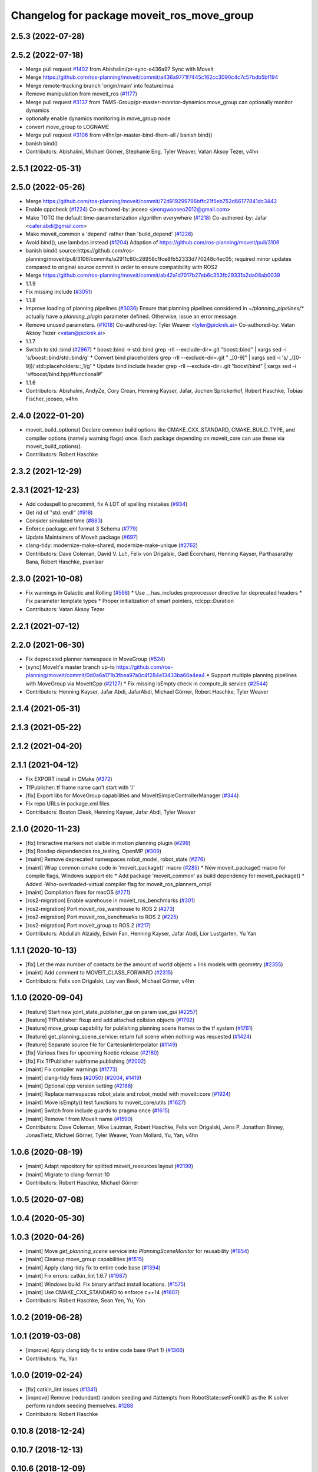 ^^^^^^^^^^^^^^^^^^^^^^^^^^^^^^^^^^^^^^^^^^^
Changelog for package moveit_ros_move_group
^^^^^^^^^^^^^^^^^^^^^^^^^^^^^^^^^^^^^^^^^^^

2.5.3 (2022-07-28)
------------------

2.5.2 (2022-07-18)
------------------
* Merge pull request `#1402 <https://github.com/ros-planning/moveit2/issues/1402>`_ from Abishalini/pr-sync-a436a97
  Sync with MoveIt
* Merge https://github.com/ros-planning/moveit/commit/a436a9771f7445c162cc3090c4c7c57bdb5bf194
* Merge remote-tracking branch 'origin/main' into feature/msa
* Remove manipulation from moveit_ros (`#1177 <https://github.com/ros-planning/moveit2/issues/1177>`_)
* Merge pull request `#3137 <https://github.com/ros-planning/moveit2/issues/3137>`_ from TAMS-Group/pr-master-monitor-dynamics
  move_group can optionally monitor dynamics
* optionally enable dynamics monitoring in move_group node
* convert move_group to LOGNAME
* Merge pull request `#3106 <https://github.com/ros-planning/moveit/issues/3106>`_ from v4hn/pr-master-bind-them-all / banish bind()
* banish bind()
* Contributors: Abishalini, Michael Görner, Stephanie Eng, Tyler Weaver, Vatan Aksoy Tezer, v4hn

2.5.1 (2022-05-31)
------------------

2.5.0 (2022-05-26)
------------------
* Merge https://github.com/ros-planning/moveit/commit/72d919299796bffc21f5eb752d66177841dc3442
* Enable cppcheck (`#1224 <https://github.com/ros-planning/moveit2/issues/1224>`_)
  Co-authored-by: jeoseo <jeongwooseo2012@gmail.com>
* Make TOTG the default time-parameterization algorithm everywhere (`#1218 <https://github.com/ros-planning/moveit2/issues/1218>`_)
  Co-authored-by: Jafar <cafer.abdi@gmail.com>
* Make moveit_common a 'depend' rather than 'build_depend' (`#1226 <https://github.com/ros-planning/moveit2/issues/1226>`_)
* Avoid bind(), use lambdas instead (`#1204 <https://github.com/ros-planning/moveit2/issues/1204>`_)
  Adaption of https://github.com/ros-planning/moveit/pull/3106
* banish bind()
  source:https://github.com/ros-planning/moveit/pull/3106/commits/a2911c80c28958c1fce8fb52333d770248c4ec05; required minor updates compared to original source commit in order to ensure compatibility with ROS2
* Merge https://github.com/ros-planning/moveit/commit/ab42a1d7017b27eb6c353fb29331b2da08ab0039
* 1.1.9
* Fix missing include (`#3051 <https://github.com/ros-planning/moveit2/issues/3051>`_)
* 1.1.8
* Improve loading of planning pipelines (`#3036 <https://github.com/ros-planning/moveit2/issues/3036>`_)
  Ensure that planning pipelines considered in `~/planning_pipelines/*` actually have a `planning_plugin` parameter defined.
  Otherwise, issue an error message.
* Remove unused parameters. (`#1018 <https://github.com/ros-planning/moveit2/issues/1018>`_)
  Co-authored-by: Tyler Weaver <tyler@picknik.ai>
  Co-authored-by: Vatan Aksoy Tezer <vatan@picknik.ai>
* 1.1.7
* Switch to std::bind (`#2967 <https://github.com/ros-planning/moveit2/issues/2967>`_)
  * boost::bind -> std::bind
  grep -rlI --exclude-dir=.git "boost::bind" | xargs sed -i 's/boost::bind/std::bind/g'
  * Convert bind placeholders
  grep -rlI --exclude-dir=.git " _[0-9]" | xargs sed -i 's/ _\([0-9]\)/ std::placeholders::_\1/g'
  * Update bind include header
  grep -rlI --exclude-dir=.git "boost/bind" | xargs sed -i 's#boost/bind.hpp#functional#'
* 1.1.6
* Contributors: Abishalini, AndyZe, Cory Crean, Henning Kayser, Jafar, Jochen Sprickerhof, Robert Haschke, Tobias Fischer, jeoseo, v4hn

2.4.0 (2022-01-20)
------------------
* moveit_build_options()
  Declare common build options like CMAKE_CXX_STANDARD, CMAKE_BUILD_TYPE,
  and compiler options (namely warning flags) once.
  Each package depending on moveit_core can use these via moveit_build_options().
* Contributors: Robert Haschke

2.3.2 (2021-12-29)
------------------

2.3.1 (2021-12-23)
------------------
* Add codespell to precommit, fix A LOT of spelling mistakes (`#934 <https://github.com/ros-planning/moveit2/issues/934>`_)
* Get rid of "std::endl" (`#918 <https://github.com/ros-planning/moveit2/issues/918>`_)
* Consider simulated time (`#883 <https://github.com/ros-planning/moveit2/issues/883>`_)
* Enforce package.xml format 3 Schema (`#779 <https://github.com/ros-planning/moveit2/issues/779>`_)
* Update Maintainers of MoveIt package (`#697 <https://github.com/ros-planning/moveit2/issues/697>`_)
* clang-tidy: modernize-make-shared, modernize-make-unique (`#2762 <https://github.com/ros-planning/moveit/issues/2762>`_)
* Contributors: Dave Coleman, David V. Lu!!, Felix von Drigalski, Gaël Écorchard, Henning Kayser, Parthasarathy Bana, Robert Haschke, pvanlaar

2.3.0 (2021-10-08)
------------------
* Fix warnings in Galactic and Rolling (`#598 <https://github.com/ros-planning/moveit2/issues/598>`_)
  * Use __has_includes preprocessor directive for deprecated headers
  * Fix parameter template types
  * Proper initialization of smart pointers, rclcpp::Duration
* Contributors: Vatan Aksoy Tezer

2.2.1 (2021-07-12)
------------------

2.2.0 (2021-06-30)
------------------
* Fix deprecated planner namespace in MoveGroup (`#524 <https://github.com/ros-planning/moveit2/issues/524>`_)
* [sync] MoveIt's master branch up-to https://github.com/ros-planning/moveit/commit/0d0a6a171b3fbea97a0c4f284e13433ba66a4ea4
  * Support multiple planning pipelines with MoveGroup via MoveItCpp (`#2127 <https://github.com/ros-planning/moveit/issues/2127>`_)
  * Fix missing isEmpty check in compute_ik service (`#2544 <https://github.com/ros-planning/moveit/issues/2544>`_)
* Contributors: Henning Kayser, Jafar Abdi, JafarAbdi, Michael Görner, Robert Haschke, Tyler Weaver

2.1.4 (2021-05-31)
------------------

2.1.3 (2021-05-22)
------------------

2.1.2 (2021-04-20)
------------------

2.1.1 (2021-04-12)
------------------
* Fix EXPORT install in CMake (`#372 <https://github.com/ros-planning/moveit2/issues/372>`_)
* TfPublisher: tf frame name can't start with '/'
* [fix] Export libs for MoveGroup capabilities and MoveItSimpleControllerManager (`#344 <https://github.com/ros-planning/moveit2/issues/344>`_)
* Fix repo URLs in package.xml files
* Contributors: Boston Cleek, Henning Kayser, Jafar Abdi, Tyler Weaver

2.1.0 (2020-11-23)
------------------
* [fix] Interactive markers not visible in motion planning plugin (`#299 <https://github.com/ros-planning/moveit2/issues/299>`_)
* [fix] Rosdep dependencies ros_testing, OpenMP (`#309 <https://github.com/ros-planning/moveit2/issues/309>`_)
* [maint] Remove deprecated namespaces robot_model, robot_state  (`#276 <https://github.com/ros-planning/moveit2/issues/276>`_)
* [maint] Wrap common cmake code in 'moveit_package()' macro (`#285 <https://github.com/ros-planning/moveit2/issues/285>`_)
  * New moveit_package() macro for compile flags, Windows support etc
  * Add package 'moveit_common' as build dependency for moveit_package()
  * Added -Wno-overloaded-virtual compiler flag for moveit_ros_planners_ompl
* [maint] Compilation fixes for macOS (`#271 <https://github.com/ros-planning/moveit2/issues/271>`_)
* [ros2-migration] Enable warehouse in moveit_ros_benchmarks (`#301 <https://github.com/ros-planning/moveit2/issues/301>`_)
* [ros2-migration] Port moveit_ros_warehouse to ROS 2 (`#273 <https://github.com/ros-planning/moveit2/issues/273>`_)
* [ros2-migration] Port moveit_ros_benchmarks to ROS 2 (`#225 <https://github.com/ros-planning/moveit2/issues/225>`_)
* [ros2-migration] Port moveit_group to ROS 2 (`#217 <https://github.com/ros-planning/moveit2/issues/217>`_)
* Contributors: Abdullah Alzaidy, Edwin Fan, Henning Kayser, Jafar Abdi, Lior Lustgarten, Yu Yan

1.1.1 (2020-10-13)
------------------
* [fix] Let the max number of contacts be the amount of world objects + link models with geometry (`#2355 <https://github.com/ros-planning/moveit/issues/2355>`_)
* [maint] Add comment to MOVEIT_CLASS_FORWARD (`#2315 <https://github.com/ros-planning/moveit/issues/2315>`_)
* Contributors: Felix von Drigalski, Loy van Beek, Michael Görner, v4hn

1.1.0 (2020-09-04)
------------------
* [feature] Start new joint_state_publisher_gui on param use_gui (`#2257 <https://github.com/ros-planning/moveit/issues/2257>`_)
* [feature] TfPublisher: fixup and add attached collsion objects (`#1792 <https://github.com/ros-planning/moveit/issues/1792>`_)
* [feature] move_group capability for publishing planning scene frames to the tf system (`#1761 <https://github.com/ros-planning/moveit/issues/1761>`_)
* [feature] get_planning_scene_service: return full scene when nothing was requested (`#1424 <https://github.com/ros-planning/moveit/issues/1424>`_)
* [feature] Separate source file for CartesianInterpolator (`#1149 <https://github.com/ros-planning/moveit/issues/1149>`_)
* [fix]   Various fixes for upcoming Noetic release (`#2180 <https://github.com/ros-planning/moveit/issues/2180>`_)
* [fix]   Fix TfPublisher subframe publishing (`#2002 <https://github.com/ros-planning/moveit/issues/2002>`_)
* [maint] Fix compiler warnings (`#1773 <https://github.com/ros-planning/moveit/issues/1773>`_)
* [maint] clang-tidy fixes (`#2050 <https://github.com/ros-planning/moveit/issues/2050>`_) (`#2004 <https://github.com/ros-planning/moveit/issues/2004>`_, `#1419 <https://github.com/ros-planning/moveit/issues/1419>`_)
* [maint] Optional cpp version setting (`#2166 <https://github.com/ros-planning/moveit/issues/2166>`_)
* [maint] Replace namespaces robot_state and robot_model with moveit::core (`#1924 <https://github.com/ros-planning/moveit/issues/1924>`_)
* [maint] Move isEmpty() test functions to moveit_core/utils (`#1627 <https://github.com/ros-planning/moveit/issues/1627>`_)
* [maint] Switch from include guards to pragma once (`#1615 <https://github.com/ros-planning/moveit/issues/1615>`_)
* [maint] Remove ! from MoveIt name (`#1590 <https://github.com/ros-planning/moveit/issues/1590>`_)
* Contributors: Dave Coleman, Mike Lautman, Robert Haschke, Felix von Drigalski, Jens P, Jonathan Binney, JonasTietz, Michael Görner, Tyler Weaver, Yoan Mollard, Yu, Yan, v4hn

1.0.6 (2020-08-19)
------------------
* [maint] Adapt repository for splitted moveit_resources layout (`#2199 <https://github.com/ros-planning/moveit/issues/2199>`_)
* [maint] Migrate to clang-format-10
* Contributors: Robert Haschke, Michael Görner

1.0.5 (2020-07-08)
------------------

1.0.4 (2020-05-30)
------------------

1.0.3 (2020-04-26)
------------------
* [maint] Move `get_planning_scene` service into `PlanningSceneMonitor` for reusability (`#1854 <https://github.com/ros-planning/moveit/issues/1854>`_)
* [maint] Cleanup move_group capabilities (`#1515 <https://github.com/ros-planning/moveit/issues/1515>`_)
* [maint] Apply clang-tidy fix to entire code base (`#1394 <https://github.com/ros-planning/moveit/issues/1394>`_)
* [maint] Fix errors: catkin_lint 1.6.7 (`#1987 <https://github.com/ros-planning/moveit/issues/1987>`_)
* [maint] Windows build: Fix binary artifact install locations. (`#1575 <https://github.com/ros-planning/moveit/issues/1575>`_)
* [maint] Use CMAKE_CXX_STANDARD to enforce c++14 (`#1607 <https://github.com/ros-planning/moveit/issues/1607>`_)
* Contributors: Robert Haschke, Sean Yen, Yu, Yan

1.0.2 (2019-06-28)
------------------

1.0.1 (2019-03-08)
------------------
* [improve] Apply clang tidy fix to entire code base (Part 1) (`#1366 <https://github.com/ros-planning/moveit/issues/1366>`_)
* Contributors: Yu, Yan

1.0.0 (2019-02-24)
------------------
* [fix] catkin_lint issues (`#1341 <https://github.com/ros-planning/moveit/issues/1341>`_)
* [improve] Remove (redundant) random seeding and #attempts from RobotState::setFromIK() as the IK solver perform random seeding themselves. `#1288 <https://github.com/ros-planning/moveit/issues/1288>`_
* Contributors: Robert Haschke

0.10.8 (2018-12-24)
-------------------

0.10.7 (2018-12-13)
-------------------

0.10.6 (2018-12-09)
-------------------
* [fix] Fixed various memory leaks (`#1104 <https://github.com/ros-planning/moveit/issues/1104>`_)
* [maintenance] Replaced Eigen::Affine3d -> Eigen::Isometry3d (`#1096 <https://github.com/ros-planning/moveit/issues/1096>`_)
* [maintenance] Code Cleanup
  * `#1180 <https://github.com/ros-planning/moveit/issues/1180>`_
  * `#1196 <https://github.com/ros-planning/moveit/issues/1196>`_
* Contributors: Dave Coleman, Robert Haschke

0.10.2 (2018-10-24)
-------------------
* [fix] PlanningSceneMonitor lock `#1033 <https://github.com/ros-planning/moveit/issues/1033>`_: Fix `#868 <https://github.com/ros-planning/moveit/issues/868>`_ (`#1057 <https://github.com/ros-planning/moveit/issues/1057>`_)
* [maintenance] various compiler warnings (`#1038 <https://github.com/ros-planning/moveit/issues/1038>`_)
* [maintenance] add minimum required pluginlib version (`#927 <https://github.com/ros-planning/moveit/issues/927>`_)
* Contributors: Mikael Arguedas, Mohmmad Ayman, Robert Haschke, mike lautman

0.10.1 (2018-05-25)
-------------------
* Remove deprecated ExecuteTrajectoryServiceCapability (`#833 <https://github.com/ros-planning/moveit/issues/833>`_)
* migration from tf to tf2 API (`#830 <https://github.com/ros-planning/moveit/issues/830>`_)
* Add namespace capabilities to moveit_commander (`#835 <https://github.com/ros-planning/moveit/issues/835>`_)
* [fix] MoveAction capability can drop cancel request if it is sent shortly after goal is sent (`#756 <https://github.com/ros-planning/moveit/issues/756>`_)
* Contributors: Dave Coleman, Ian McMahon, Mikael Arguedas, Robert Haschke, Will Baker

0.9.11 (2017-12-25)
-------------------

0.9.10 (2017-12-09)
-------------------
* [fix] always return true in MoveGroupPlanService callback `#674 <https://github.com/ros-planning/moveit/pull/674>`_
* [improve] adding swp's to gitignore and removing redundant capabilites from capability_names.h (`#704 <https://github.com/ros-planning/moveit/issues/704>`_)
* Contributors: Mike Lautman, Shingo Kitagawa

0.9.9 (2017-08-06)
------------------

0.9.8 (2017-06-21)
------------------

0.9.7 (2017-06-05)
------------------

0.9.6 (2017-04-12)
------------------

0.9.5 (2017-03-08)
------------------
* [fix][moveit_ros_warehouse] gcc6 build error `#423 <https://github.com/ros-planning/moveit/pull/423>`_
* [enhancement] Remove "catch (...)" instances, catch std::exception instead of std::runtime_error (`#445 <https://github.com/ros-planning/moveit/issues/445>`_)
* Contributors: Bence Magyar, Dave Coleman

0.9.4 (2017-02-06)
------------------
* [fix] race conditions when updating PlanningScene (`#350 <https://github.com/ros-planning/moveit/issues/350>`_)
* [maintenance] clang-format upgraded to 3.8 (`#367 <https://github.com/ros-planning/moveit/issues/367>`_)
* Contributors: Dave Coleman, Robert Haschke

0.9.3 (2016-11-16)
------------------
* [maintenance] Updated package.xml maintainers and author emails `#330 <https://github.com/ros-planning/moveit/issues/330>`_
* Contributors: Dave Coleman, Ian McMahon

0.9.2 (2016-11-05)
------------------

0.6.6 (2016-06-08)
------------------
* added missing validity check
  iterator found with `configs.find()` needs to be validated before use...
* Removed trailing whitespace from entire repository
* moved planner params services into existing capability QueryPlannerInterfaces
* capability plugin MoveGroupPlannerParamsService to get/set planner params
* Fixed bug(?) in move_group::MoveGroupKinematicsService::computeIK link name selection.
* Contributors: Dave Coleman, Mihai Pomarlan, Robert Haschke

0.6.5 (2015-01-24)
------------------
* update maintainers
* Contributors: Michael Ferguson

0.6.4 (2014-12-20)
------------------

0.6.3 (2014-12-03)
------------------

0.6.2 (2014-10-31)
------------------
* Merge pull request `#522 <https://github.com/ros-planning/moveit_ros/issues/522>`_ from mikeferguson/indigo-devel
  add dependency on std_srvs (part of octomap clearing service)
* Contributors: Ioan A Sucan, Michael Ferguson

0.6.1 (2014-10-31)
------------------

0.6.0 (2014-10-27)
------------------
* Added move_group capability for clearing octomap.
* Contributors: Dave Hershberger, Sachin Chitta

0.5.19 (2014-06-23)
-------------------
* Address [cppcheck: duplicateIf] error.
  The same condition was being checked twice, and the same action was being taken.
* Contributors: Adolfo Rodriguez Tsouroukdissian

0.5.18 (2014-03-23)
-------------------

0.5.17 (2014-03-22)
-------------------
* update maintainer e-mail
* Contributors: Ioan Sucan

0.5.16 (2014-02-27)
-------------------
* empty state should be a diff state, otherwise attached objects are deleted
* Contributors: sachinc

0.5.14 (2014-02-06)
-------------------

0.5.13 (2014-02-06)
-------------------

0.5.12 (2014-01-03)
-------------------

0.5.11 (2014-01-03)
-------------------

0.5.10 (2013-12-08)
-------------------

0.5.9 (2013-12-03)
------------------
* Re-ordered movegroup's initialization, so capabilities start after monitors.
* correcting maintainer email
* Added planning feedback to gui, refactored states tab

0.5.8 (2013-10-11)
------------------

0.5.7 (2013-10-01)
------------------

0.5.6 (2013-09-26)
------------------

0.5.5 (2013-09-23)
------------------
* porting to new RobotState API
* more console output

0.5.4 (2013-08-14)
------------------

* make headers and author definitions aligned the same way; white space fixes
* Dependency for move_group_capabilities_base fixed.

0.5.2 (2013-07-15)
------------------

0.5.1 (2013-07-14)
------------------

0.5.0 (2013-07-12)
------------------
* white space fixes (tabs are now spaces)
* port to new base class for planning_interface (using planning contexts)

0.4.5 (2013-07-03)
------------------
* Fixed for moveit_msgs/JointLimits.h no such file or directory

0.4.4 (2013-06-26)
------------------
* fix `#259 <https://github.com/ros-planning/moveit_ros/issues/259>`_ and `#260 <https://github.com/ros-planning/moveit_ros/issues/260>`_.

